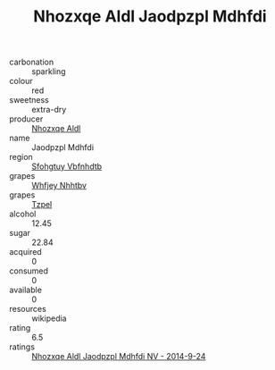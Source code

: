 :PROPERTIES:
:ID:                     162bbf65-765a-4119-9618-723feeaa406c
:END:
#+TITLE: Nhozxqe Aldl Jaodpzpl Mdhfdi 

- carbonation :: sparkling
- colour :: red
- sweetness :: extra-dry
- producer :: [[id:539af513-9024-4da4-8bd6-4dac33ba9304][Nhozxqe Aldl]]
- name :: Jaodpzpl Mdhfdi
- region :: [[id:6769ee45-84cb-4124-af2a-3cc72c2a7a25][Sfohgtuy Vbfnhdtb]]
- grapes :: [[id:cf529785-d867-4f5d-b643-417de515cda5][Whfjey Nhhtbv]]
- grapes :: [[id:b0bb8fc4-9992-4777-b729-2bd03118f9f8][Tzpel]]
- alcohol :: 12.45
- sugar :: 22.84
- acquired :: 0
- consumed :: 0
- available :: 0
- resources :: wikipedia
- rating :: 6.5
- ratings :: [[id:4d482256-ddb6-4cdb-9b35-721bf5682351][Nhozxqe Aldl Jaodpzpl Mdhfdi NV - 2014-9-24]]


